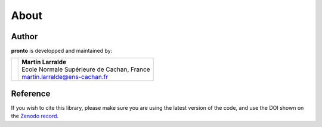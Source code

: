 About
=====

Author
------

**pronto** is developped and maintained by:

+-----------------------------------+----------------------------------------------+
|                                   | | **Martin Larralde**                        |
| .. image:: _static/ens.png        | | Ecole Normale Supérieure de Cachan, France | 
|                                   | | martin.larralde@ens-cachan.fr              |
+-----------------------------------+----------------------------------------------+

Reference
---------

If you wish to cite this library, please make sure you are using
the latest version of the code, and use the DOI shown
on the `Zenodo record <https://zenodo.org/badge/latestdoi/23304/althonos/pronto>`__.